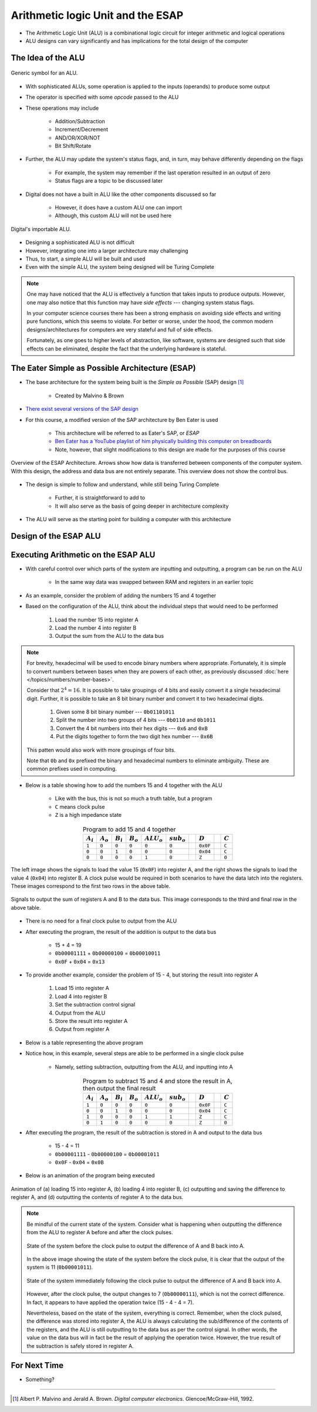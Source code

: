 **********************************
Arithmetic logic Unit and the ESAP
**********************************

* The Arithmetic Logic Unit (ALU) is a combinational logic circuit for integer arithmetic and logical operations
* ALU designs can vary significantly and has implications for the total design of the computer



The Idea of the ALU
===================

.. figure:: alu_symbol.png
    :width: 500 px
    :align: center
    :target: https://en.wikipedia.org/wiki/Arithmetic_logic_unit

    Generic symbol for an ALU.


* With sophisticated ALUs, some operation is applied to the inputs (operands) to produce some output
* The operator is specified with some *opcode* passed to the ALU
* These operations may include

    * Addition/Subtraction
    * Increment/Decrement
    * AND/OR/XOR/NOT
    * Bit Shift/Rotate


* Further, the ALU may update the system's status flags, and, in turn, may behave differently depending on the flags

    * For example, the system may remember if the last operation resulted in an output of zero
    * Status flags are a topic to be discussed later


* Digital does not have a built in ALU like the other components discussed so far

    * However, it does have a custom ALU one can import
    * Although, this custom ALU will not be used here


.. figure:: alu_digital_symbol.png
    :width: 150 px
    :align: center

    Digital's importable ALU.


* Designing a sophisticated ALU is not difficult
* However, integrating one into a larger architecture may challenging
* Thus, to start, a simple ALU will be built and used
* Even with the simple ALU, the system being designed will be Turing Complete


.. note::

    One may have noticed that the ALU is effectively a function that takes inputs to produce outputs. However, one may
    also notice that this function may have *side effects* --- changing system status flags.

    In your computer science courses there has been a strong emphasis on avoiding side effects and writing pure
    functions, which this seems to violate. For better or worse, under the hood, the common modern designs/architectures
    for computers are very stateful and full of side effects.

    Fortunately, as one goes to higher levels of abstraction, like software, systems are designed such that side effects
    can be eliminated, despite the fact that the underlying hardware is stateful.



The Eater Simple as Possible Architecture (ESAP)
================================================

* The base architecture for the system being built is the *Simple as Possible* (SAP) design [#]_

    * Created by Malvino & Brown


* `There exist several versions of the SAP design <https://en.wikipedia.org/wiki/Simple-As-Possible_computer>`_
* For this course, a modified version of the SAP architecture by Ben Eater is used

    * This architecture will be referred to as Eater's SAP, or *ESAP*
    * `Ben Eater has a YouTube playlist of him physically building this computer on breadboards <https://www.youtube.com/playlist?list=PLowKtXNTBypGqImE405J2565dvjafglHU>`_
    * Note, however, that slight modifications to this design are made for the purposes of this course


.. figure:: esap_architecture_overview.png
    :width: 500 px
    :align: center
    :target: https://en.wikipedia.org/wiki/Simple-As-Possible_computer

    Overview of the ESAP Architecture. Arrows show how data is transferred between components of the computer system.
    With this design, the address and data bus are not entirely separate. This overview does not show the control bus.


* The design is simple to follow and understand, while still being Turing Complete

    * Further, it is straightforward to add to
    * It will also serve as the basis of going deeper in architecture complexity


* The ALU will serve as the starting point for building a computer with this architecture



Design of the ESAP ALU
======================



Executing Arithmetic on the ESAP ALU
====================================

* With careful control over which parts of the system are inputting and outputting, a program can be run on the ALU

    * In the same way data was swapped between RAM and registers in an earlier topic


* As an example, consider the problem of adding the numbers 15 and 4 together
* Based on the configuration of the ALU, think about the individual steps that would need to be performed


    #. Load the number 15 into register A
    #. Load the number 4 into register B
    #. Output the sum from the ALU to the data bus


.. note::

    For brevity, hexadecimal will be used to encode binary numbers where appropriate. Fortunately, it is simple to
    convert numbers between bases when they are powers of each other, as previously discussed
    :doc:`here </topics/numbers/number-bases>`.

    Consider that :math:`2^{4} = 16`. It is possible to take groupings of 4 bits and easily convert it a single
    hexadecimal digit. Further, it is possible to take an 8 bit binary number and convert it to two hexadecimal
    digits.

        #. Given some 8 bit binary number --- ``0b01101011``
        #. Split the number into two groups of 4 bits --- ``0b0110`` and ``0b1011``
        #. Convert the 4 bit numbers into their hex digits --- ``0x6`` and ``0xB``
        #. Put the digits together to form the two digit hex number --- ``0x6B``


    This patten would also work with more groupings of four bits.

    Note that ``0b`` and ``0x`` prefixed the binary and hexadecimal numbers to eliminate ambiguity. These are common
    prefixes used in computing.


* Below is a table showing how to add the numbers 15 and 4 together with the ALU

    * Like with the bus, this is not so much a truth table, but a program
    * ``C`` means clock pulse
    * ``Z`` is a high impedance state


.. list-table:: Program to add 15 and 4 together
    :widths: auto
    :align: center
    :header-rows: 1

    * - :math:`A_{i}`
      - :math:`A_{o}`
      - :math:`B_{i}`
      - :math:`B_{o}`
      - :math:`ALU_{o}`
      - :math:`sub_{o}`
      -
      - :math:`D`
      -
      - :math:`C`
    * - ``1``
      - ``0``
      - ``0``
      - ``0``
      - ``0``
      - ``0``
      -
      - ``0x0F``
      -
      - ``C``
    * - ``0``
      - ``0``
      - ``1``
      - ``0``
      - ``0``
      - ``0``
      -
      - ``0x04``
      -
      - ``C``
    * - ``0``
      - ``0``
      - ``0``
      - ``0``
      - ``1``
      - ``0``
      -
      - ``Z``
      -
      - ``0``




.. figure:: esap_alu_load_data_into_registers.png
    :width: 666 px
    :align: center

    The left image shows the signals to load the value 15 (``0x0F``) into register A, and the right shows the signals to
    load the value 4 (``0x04``) into register B. A clock pulse would be required in both scenarios to have the data
    latch into the registers. These images correspond to the first two rows in the above table.


.. figure:: esap_alu_output_sum.png
    :width: 500 px
    :align: center

    Signals to output the sum of registers A and B to the data bus. This image corresponds to the third and final row in
    the above table.


* There is no need for a final clock pulse to output from the ALU
* After executing the program, the result of the addition is output to the data bus

    * 15 + 4 = 19
    * ``0b00001111`` + ``0b00000100`` = ``0b00010011``
    * ``0x0F`` + ``0x04`` = ``0x13``


* To provide another example, consider the problem of 15 - 4, but storing the result into register A

    #. Load 15 into register A
    #. Load 4 into register B
    #. Set the subtraction control signal
    #. Output from the ALU
    #. Store the result into register A
    #. Output from register A


* Below is a table representing the above program
* Notice how, in this example, several steps are able to be performed in a single clock pulse

    * Namely, setting subtraction, outputting from the ALU, and inputting into A


.. list-table:: Program to subtract 15 and 4 and store the result in A, then output the final result
    :widths: auto
    :align: center
    :header-rows: 1

    * - :math:`A_{i}`
      - :math:`A_{o}`
      - :math:`B_{i}`
      - :math:`B_{o}`
      - :math:`ALU_{o}`
      - :math:`sub_{o}`
      -
      - :math:`D`
      -
      - :math:`C`
    * - ``1``
      - ``0``
      - ``0``
      - ``0``
      - ``0``
      - ``0``
      -
      - ``0x0F``
      -
      - ``C``
    * - ``0``
      - ``0``
      - ``1``
      - ``0``
      - ``0``
      - ``0``
      -
      - ``0x04``
      -
      - ``C``
    * - ``1``
      - ``0``
      - ``0``
      - ``0``
      - ``1``
      - ``1``
      -
      - ``Z``
      -
      - ``C``
    * - ``0``
      - ``1``
      - ``0``
      - ``0``
      - ``0``
      - ``0``
      -
      - ``Z``
      -
      - ``0``


* After executing the program, the result of the subtraction is stored in A and output to the data bus

    * 15 - 4 = 11
    * ``0b00001111`` - ``0b00000100`` = ``0b00001011``
    * ``0x0F`` - ``0x04`` = ``0x0B``


* Below is an animation of the program being executed

.. figure:: esap_alu.gif
    :width: 500 px
    :align: center

    Animation of (a) loading 15 into register A, (b) loading 4 into register B, (c) outputting and saving the difference
    to register A, and (d) outputting the contents of register A to the data bus.



.. note::

    Be mindful of the current state of the system. Consider what is happening when outputting the difference from the
    ALU to register A before and after the clock pulses.

    .. figure:: esap_alu_output_difference_to_a.png
        :width: 400 px
        :align: center

        State of the system before the clock pulse to output the difference of A and B back into A.


    In the above image showing the state of the system before the clock pulse, it is clear that the output of the system
    is 11 (``0b00001011``).

    .. figure:: esap_alu_output_difference_to_a_post_clock.png
        :width: 400 px
        :align: center

        State of the system immediately following the clock pulse to output the difference of A and B back into A.

    However, after the clock pulse, the output changes to 7 (``0b00000111``), which is not the correct difference. In
    fact, it appears to have applied the operation twice (15 - 4 - 4 = 7).

    Nevertheless, based on the state of the system, everything is correct. Remember, when the clock pulsed, the
    difference was stored into register A, the ALU is always calculating the sub/difference of the contents of the
    registers, and the ALU is still outputting to the data bus as per the control signal. In other words, the value on
    the data bus will in fact be the result of applying the operation twice. However, the true result of the subtraction
    is safely stored in register A.



For Next Time
=============

* Something?


----------------------

.. [#] Albert P. Malvino and Jerald A. Brown. *Digital computer electronics.* Glencoe/McGraw-Hill, 1992.